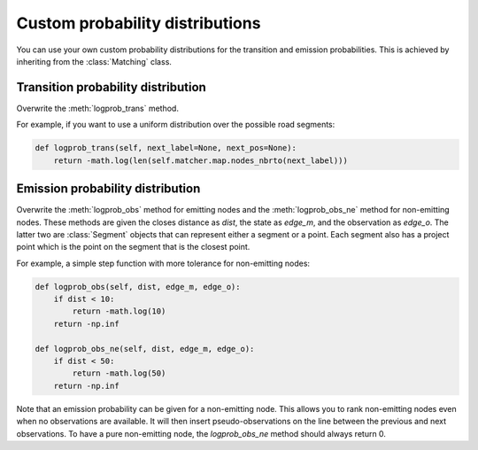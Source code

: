 Custom probability distributions
================================

You can use your own custom probability distributions for the transition and emission probabilities.
This is achieved by inheriting from the :class:`Matching` class.

Transition probability distribution
-----------------------------------

Overwrite the :meth:`logprob_trans` method.

For example, if you want to use a uniform distribution over the possible road segments:

.. code-block:: python

   def logprob_trans(self, next_label=None, next_pos=None):
       return -math.log(len(self.matcher.map.nodes_nbrto(next_label)))


Emission probability distribution
---------------------------------

Overwrite the :meth:`logprob_obs` method for emitting nodes and the :meth:`logprob_obs_ne` method for
non-emitting nodes. These methods are given the closes distance as `dist`, the state as `edge_m`, and the observation
as `edge_o`. The latter two are :class:`Segment` objects that can represent either a segment or a point. Each segment
also has a project point which is the point on the segment that is the closest point.

For example, a simple step function with more tolerance for non-emitting nodes:

.. code-block:: python

   def logprob_obs(self, dist, edge_m, edge_o):
       if dist < 10:
           return -math.log(10)
       return -np.inf

   def logprob_obs_ne(self, dist, edge_m, edge_o):
       if dist < 50:
           return -math.log(50)
       return -np.inf


Note that an emission probability can be given for a non-emitting node. This allows you to rank non-emitting nodes
even when no observations are available. It will then insert pseudo-observations on the line between the previous
and next observations.
To have a pure non-emitting node, the `logprob_obs_ne` method should always return 0.
